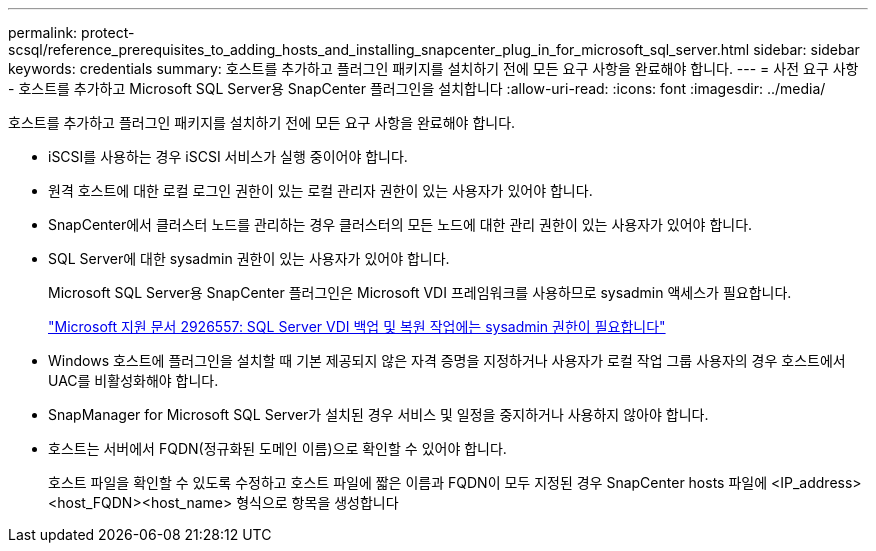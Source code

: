 ---
permalink: protect-scsql/reference_prerequisites_to_adding_hosts_and_installing_snapcenter_plug_in_for_microsoft_sql_server.html 
sidebar: sidebar 
keywords: credentials 
summary: 호스트를 추가하고 플러그인 패키지를 설치하기 전에 모든 요구 사항을 완료해야 합니다. 
---
= 사전 요구 사항 - 호스트를 추가하고 Microsoft SQL Server용 SnapCenter 플러그인을 설치합니다
:allow-uri-read: 
:icons: font
:imagesdir: ../media/


[role="lead"]
호스트를 추가하고 플러그인 패키지를 설치하기 전에 모든 요구 사항을 완료해야 합니다.

* iSCSI를 사용하는 경우 iSCSI 서비스가 실행 중이어야 합니다.
* 원격 호스트에 대한 로컬 로그인 권한이 있는 로컬 관리자 권한이 있는 사용자가 있어야 합니다.
* SnapCenter에서 클러스터 노드를 관리하는 경우 클러스터의 모든 노드에 대한 관리 권한이 있는 사용자가 있어야 합니다.
* SQL Server에 대한 sysadmin 권한이 있는 사용자가 있어야 합니다.
+
Microsoft SQL Server용 SnapCenter 플러그인은 Microsoft VDI 프레임워크를 사용하므로 sysadmin 액세스가 필요합니다.

+
https://mskb.pkisolutions.com/kb/2926557["Microsoft 지원 문서 2926557: SQL Server VDI 백업 및 복원 작업에는 sysadmin 권한이 필요합니다"^]

* Windows 호스트에 플러그인을 설치할 때 기본 제공되지 않은 자격 증명을 지정하거나 사용자가 로컬 작업 그룹 사용자의 경우 호스트에서 UAC를 비활성화해야 합니다.
* SnapManager for Microsoft SQL Server가 설치된 경우 서비스 및 일정을 중지하거나 사용하지 않아야 합니다.
* 호스트는 서버에서 FQDN(정규화된 도메인 이름)으로 확인할 수 있어야 합니다.
+
호스트 파일을 확인할 수 있도록 수정하고 호스트 파일에 짧은 이름과 FQDN이 모두 지정된 경우 SnapCenter hosts 파일에 <IP_address><host_FQDN><host_name> 형식으로 항목을 생성합니다


